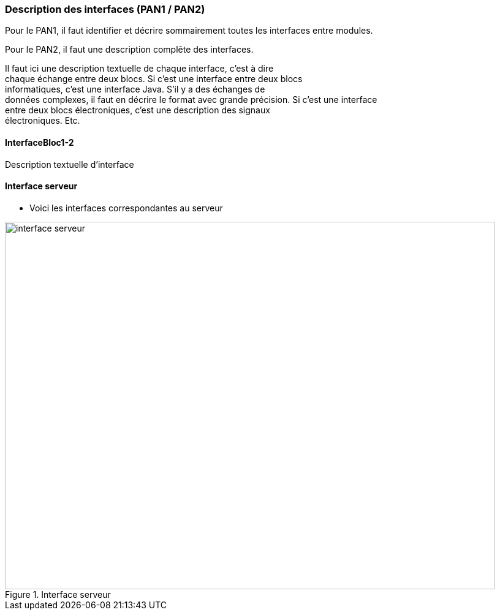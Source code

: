 === Description des interfaces (PAN1 / PAN2)

Pour le PAN1, il faut identifier et décrire sommairement toutes les
interfaces entre modules.

Pour le PAN2, il faut une description complête des interfaces.

Il faut ici une description textuelle de chaque interface, c’est à
dire +
chaque échange entre deux blocs. Si c’est une interface entre deux
blocs +
informatiques, c’est une interface Java. S’il y a des échanges de +
données complexes, il faut en décrire le format avec grande précision.
Si c’est une interface +
entre deux blocs électroniques, c’est une description des signaux +
électroniques. Etc.

==== InterfaceBloc1-2

Description textuelle d’interface

==== Interface serveur

* Voici les interfaces correspondantes au serveur

.Interface serveur
image::../images/interface_serveur.svg[interface serveur, 800, 600]
